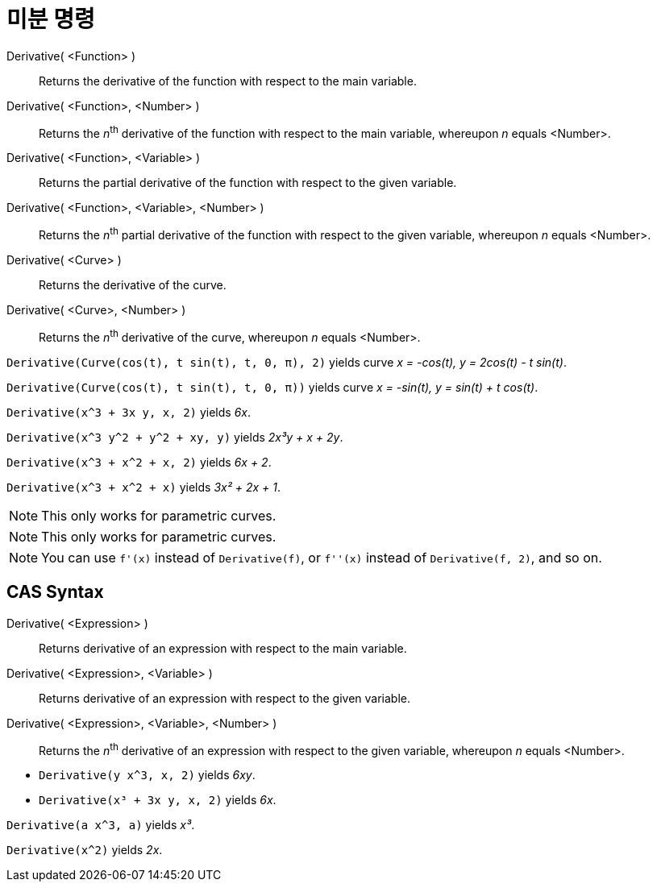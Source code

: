 = 미분 명령
:page-en: commands/Derivative
ifdef::env-github[:imagesdir: /ko/modules/ROOT/assets/images]

Derivative( <Function> )::
  Returns the derivative of the function with respect to the main variable.
Derivative( <Function>, <Number> )::
  Returns the __n__^th^ derivative of the function with respect to the main variable, whereupon _n_ equals <Number>.
Derivative( <Function>, <Variable> )::
  Returns the partial derivative of the function with respect to the given variable.
Derivative( <Function>, <Variable>, <Number> )::
  Returns the __n__^th^ partial derivative of the function with respect to the given variable, whereupon _n_ equals
  <Number>.
Derivative( <Curve> )::
  Returns the derivative of the curve.
Derivative( <Curve>, <Number> )::
  Returns the __n__^th^ derivative of the curve, whereupon _n_ equals <Number>.

[EXAMPLE]
====

`++Derivative(Curve(cos(t), t sin(t), t, 0, π), 2)++` yields curve _x = -cos(t), y = 2cos(t) - t sin(t)_.

====

[EXAMPLE]
====

`++Derivative(Curve(cos(t), t sin(t), t, 0, π))++` yields curve _x = -sin(t), y = sin(t) + t cos(t)_.

====

[EXAMPLE]
====

`++Derivative(x^3 + 3x y, x, 2)++` yields _6x_.

====

[EXAMPLE]
====

`++Derivative(x^3 y^2 + y^2 + xy, y)++` yields _2x³y + x + 2y_.

====

[EXAMPLE]
====

`++Derivative(x^3 + x^2 + x, 2)++` yields _6x + 2_.

====

[EXAMPLE]
====

`++Derivative(x^3 + x^2 + x)++` yields _3x² + 2x + 1_.

====

[NOTE]
====

This only works for parametric curves.

====

[NOTE]
====

This only works for parametric curves.

====

[NOTE]
====

You can use `++f'(x)++` instead of `++Derivative(f)++`, or `++f''(x)++` instead of `++Derivative(f, 2)++`, and so on.

====

== CAS Syntax

Derivative( <Expression> )::
  Returns derivative of an expression with respect to the main variable.
Derivative( <Expression>, <Variable> )::
  Returns derivative of an expression with respect to the given variable.
Derivative( <Expression>, <Variable>, <Number> )::
  Returns the __n__^th^ derivative of an expression with respect to the given variable, whereupon _n_ equals <Number>.

[EXAMPLE]
====

* `++Derivative(y x^3, x, 2)++` yields _6xy_.
* `++Derivative(x³ + 3x y, x, 2)++` yields _6x_.

====

[EXAMPLE]
====

`++Derivative(a x^3, a)++` yields _x³_.

====

[EXAMPLE]
====

`++Derivative(x^2)++` yields _2x_.

====
